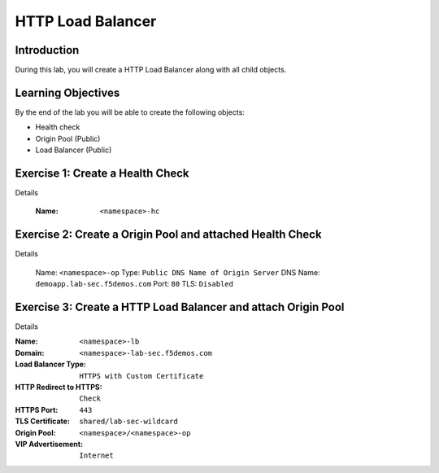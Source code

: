 HTTP Load Balancer
==================

Introduction
------------

During this lab, you will create a HTTP Load Balancer along with all child objects.

Learning Objectives
-------------------

By the end of the lab you will be able to create the following objects:

- Health check
- Origin Pool (Public)
- Load Balancer (Public)

Exercise 1: Create a Health Check
---------------------------------

Details

    :Name: ``<namespace>-hc``

Exercise 2: Create a Origin Pool and attached Health Check
----------------------------------------------------------

Details

    Name: ``<namespace>-op``
    Type: ``Public DNS Name of Origin Server``
    DNS Name: ``demoapp.lab-sec.f5demos.com``
    Port: ``80``
    TLS: ``Disabled``

Exercise 3: Create a HTTP Load Balancer and attach Origin Pool
--------------------------------------------------------------

Details

:Name: ``<namespace>-lb``
:Domain: ``<namespace>-lab-sec.f5demos.com``
:Load Balancer Type: ``HTTPS with Custom Certificate``
:HTTP Redirect to HTTPS: ``Check``
:HTTPS Port: ``443``
:TLS Certificate: ``shared/lab-sec-wildcard``
:Origin Pool: ``<namespace>/<namespace>-op``
:VIP Advertisement: ``Internet``